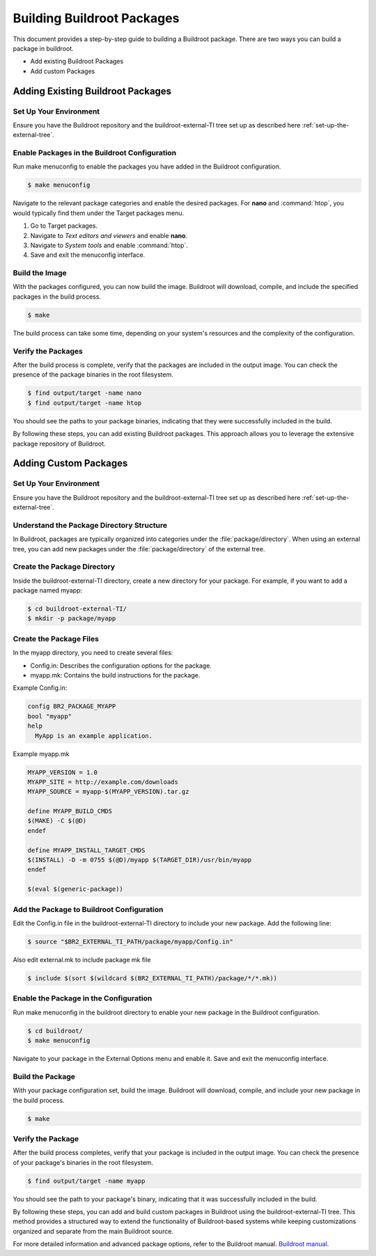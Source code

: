 ###########################
Building Buildroot Packages
###########################

This document provides a step-by-step guide to building a Buildroot package.
There are two ways you can build a package in buildroot.

- Add existing Buildroot Packages
- Add custom Packages

**********************************
Adding Existing Buildroot Packages
**********************************

Set Up Your Environment
=======================

Ensure you have the Buildroot repository and the buildroot-external-TI tree set up
as described here :ref:`set-up-the-external-tree`.

Enable Packages in the Buildroot Configuration
==============================================

Run make menuconfig to enable the packages you have added in the Buildroot configuration.

.. code-block:: console

    $ make menuconfig

.. figure:: /images/buildroot_menuconfig.png
    :height: 600
    :width: 800

Navigate to the relevant package categories and enable the desired packages.
For **nano** and :command:`htop`, you would typically find them under the Target packages menu.

#. Go to Target packages.
#. Navigate to *Text editors and viewers* and enable **nano**.
#. Navigate to *System tools* and enable :command:`htop`.
#. Save and exit the menuconfig interface.

Build the Image
===============

With the packages configured, you can now build the image. Buildroot will download,
compile, and include the specified packages in the build process.

.. code-block:: console

    $ make

The build process can take some time, depending on your system's resources and
the complexity of the configuration.

Verify the Packages
===================

After the build process is complete, verify that the packages are included in the
output image. You can check the presence of the package binaries in the root
filesystem.

.. code-block:: console

    $ find output/target -name nano
    $ find output/target -name htop

You should see the paths to your package binaries, indicating that they were
successfully included in the build.

By following these steps, you can add existing Buildroot packages. This approach
allows you to leverage the extensive package repository of Buildroot.

**********************
Adding Custom Packages
**********************

Set Up Your Environment
=======================

Ensure you have the Buildroot repository and the buildroot-external-TI tree
set up as described here :ref:`set-up-the-external-tree`.

Understand the Package Directory Structure
==========================================

In Buildroot, packages are typically organized into categories under the
:file:`package/directory`. When using an external tree, you can add new packages
under the :file:`package/directory` of the external tree.

Create the Package Directory
============================

Inside the buildroot-external-TI directory, create a new directory for your package.
For example, if you want to add a package named myapp:

.. code-block:: console

    $ cd buildroot-external-TI/
    $ mkdir -p package/myapp

Create the Package Files
========================

In the myapp directory, you need to create several files:

- Config.in: Describes the configuration options for the package.
- myapp.mk: Contains the build instructions for the package.

Example Config.in:

.. code-block:: console

    config BR2_PACKAGE_MYAPP
    bool "myapp"
    help
      MyApp is an example application.

Example myapp.mk

.. code-block:: console

    MYAPP_VERSION = 1.0
    MYAPP_SITE = http://example.com/downloads
    MYAPP_SOURCE = myapp-$(MYAPP_VERSION).tar.gz

    define MYAPP_BUILD_CMDS
    $(MAKE) -C $(@D)
    endef

    define MYAPP_INSTALL_TARGET_CMDS
    $(INSTALL) -D -m 0755 $(@D)/myapp $(TARGET_DIR)/usr/bin/myapp
    endef

    $(eval $(generic-package))

Add the Package to Buildroot Configuration
==========================================

Edit the Config.in file in the buildroot-external-TI directory to include your
new package. Add the following line:

.. code-block:: console

    $ source "$BR2_EXTERNAL_TI_PATH/package/myapp/Config.in"

Also edit external.mk to include package mk file

.. code-block:: console

   $ include $(sort $(wildcard $(BR2_EXTERNAL_TI_PATH)/package/*/*.mk))

Enable the Package in the Configuration
=======================================

Run make menuconfig in the buildroot directory to enable your new package in the
Buildroot configuration.

.. code-block:: console

    $ cd buildroot/
    $ make menuconfig

Navigate to your package in the External Options menu and enable it. Save and exit
the menuconfig interface.

.. figure:: /images/buildroot_custom_package.png
    :height: 600
    :width: 800

Build the Package
=================

With your package configuration set, build the image. Buildroot will download,
compile, and include your new package in the build process.

.. code-block:: console

    $ make

Verify the Package
==================

After the build process completes, verify that your package is included in the
output image. You can check the presence of your package's binaries in the root
filesystem.

.. code-block:: console

    $ find output/target -name myapp

You should see the path to your package's binary, indicating that it was
successfully included in the build.

By following these steps, you can add and build custom packages in Buildroot using
the buildroot-external-TI tree. This method provides a structured way to extend
the functionality of Buildroot-based systems while keeping customizations organized
and separate from the main Buildroot source.

For more detailed information and advanced package options, refer to the Buildroot
manual. `Buildroot manual <https://buildroot.org/downloads/manual/manual.html>`__.
